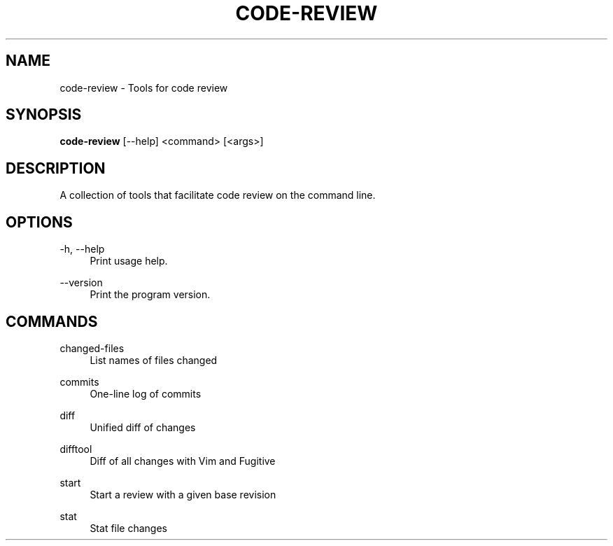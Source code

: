 '\" t
.\"     Title: code-review
.\"    Author: [FIXME: author] [see http://docbook.sf.net/el/author]
.\" Generator: DocBook XSL Stylesheets v1.78.1 <http://docbook.sf.net/>
.\"      Date: 06/10/2019
.\"    Manual: \ \&
.\"    Source: \ \&
.\"  Language: English
.\"
.TH "CODE\-REVIEW" "1" "06/10/2019" "\ \&" "\ \&"
.\" -----------------------------------------------------------------
.\" * Define some portability stuff
.\" -----------------------------------------------------------------
.\" ~~~~~~~~~~~~~~~~~~~~~~~~~~~~~~~~~~~~~~~~~~~~~~~~~~~~~~~~~~~~~~~~~
.\" http://bugs.debian.org/507673
.\" http://lists.gnu.org/archive/html/groff/2009-02/msg00013.html
.\" ~~~~~~~~~~~~~~~~~~~~~~~~~~~~~~~~~~~~~~~~~~~~~~~~~~~~~~~~~~~~~~~~~
.ie \n(.g .ds Aq \(aq
.el       .ds Aq '
.\" -----------------------------------------------------------------
.\" * set default formatting
.\" -----------------------------------------------------------------
.\" disable hyphenation
.nh
.\" disable justification (adjust text to left margin only)
.ad l
.\" -----------------------------------------------------------------
.\" * MAIN CONTENT STARTS HERE *
.\" -----------------------------------------------------------------
.SH "NAME"
code-review \- Tools for code review
.SH "SYNOPSIS"
.sp
\fBcode\-review\fR [\-\-help] <command> [<args>]
.SH "DESCRIPTION"
.sp
A collection of tools that facilitate code review on the command line\&.
.SH "OPTIONS"
.PP
\-h, \-\-help
.RS 4
Print usage help\&.
.RE
.PP
\-\-version
.RS 4
Print the program version\&.
.RE
.SH "COMMANDS"
.PP
changed\-files
.RS 4
List names of files changed
.RE
.PP
commits
.RS 4
One\-line log of commits
.RE
.PP
diff
.RS 4
Unified diff of changes
.RE
.PP
difftool
.RS 4
Diff of all changes with Vim and Fugitive
.RE
.PP
start
.RS 4
Start a review with a given base revision
.RE
.PP
stat
.RS 4
Stat file changes
.RE
